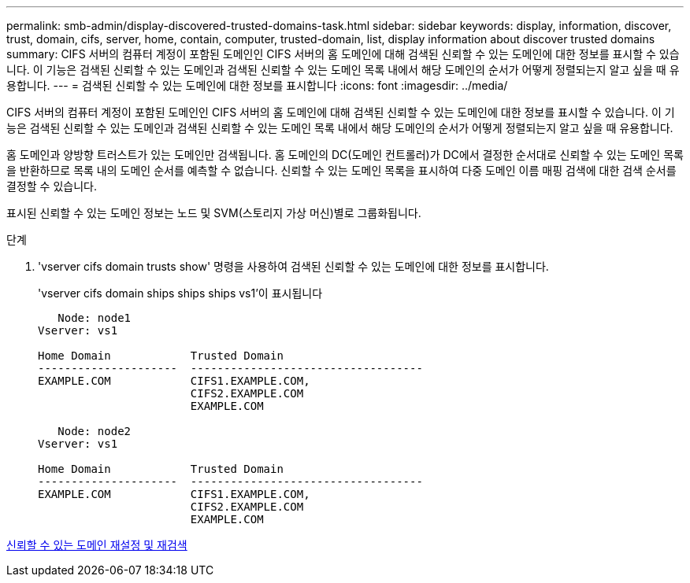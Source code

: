 ---
permalink: smb-admin/display-discovered-trusted-domains-task.html 
sidebar: sidebar 
keywords: display, information, discover, trust, domain, cifs, server, home, contain, computer, trusted-domain, list, display information about discover trusted domains 
summary: CIFS 서버의 컴퓨터 계정이 포함된 도메인인 CIFS 서버의 홈 도메인에 대해 검색된 신뢰할 수 있는 도메인에 대한 정보를 표시할 수 있습니다. 이 기능은 검색된 신뢰할 수 있는 도메인과 검색된 신뢰할 수 있는 도메인 목록 내에서 해당 도메인의 순서가 어떻게 정렬되는지 알고 싶을 때 유용합니다. 
---
= 검색된 신뢰할 수 있는 도메인에 대한 정보를 표시합니다
:icons: font
:imagesdir: ../media/


[role="lead"]
CIFS 서버의 컴퓨터 계정이 포함된 도메인인 CIFS 서버의 홈 도메인에 대해 검색된 신뢰할 수 있는 도메인에 대한 정보를 표시할 수 있습니다. 이 기능은 검색된 신뢰할 수 있는 도메인과 검색된 신뢰할 수 있는 도메인 목록 내에서 해당 도메인의 순서가 어떻게 정렬되는지 알고 싶을 때 유용합니다.

홈 도메인과 양방향 트러스트가 있는 도메인만 검색됩니다. 홈 도메인의 DC(도메인 컨트롤러)가 DC에서 결정한 순서대로 신뢰할 수 있는 도메인 목록을 반환하므로 목록 내의 도메인 순서를 예측할 수 없습니다. 신뢰할 수 있는 도메인 목록을 표시하여 다중 도메인 이름 매핑 검색에 대한 검색 순서를 결정할 수 있습니다.

표시된 신뢰할 수 있는 도메인 정보는 노드 및 SVM(스토리지 가상 머신)별로 그룹화됩니다.

.단계
. 'vserver cifs domain trusts show' 명령을 사용하여 검색된 신뢰할 수 있는 도메인에 대한 정보를 표시합니다.
+
'vserver cifs domain ships ships ships vs1'이 표시됩니다

+
[listing]
----
   Node: node1
Vserver: vs1

Home Domain            Trusted Domain
---------------------  -----------------------------------
EXAMPLE.COM            CIFS1.EXAMPLE.COM,
                       CIFS2.EXAMPLE.COM
                       EXAMPLE.COM

   Node: node2
Vserver: vs1

Home Domain            Trusted Domain
---------------------  -----------------------------------
EXAMPLE.COM            CIFS1.EXAMPLE.COM,
                       CIFS2.EXAMPLE.COM
                       EXAMPLE.COM
----


xref:reset-rediscover-trusted-domains-task.adoc[신뢰할 수 있는 도메인 재설정 및 재검색]
